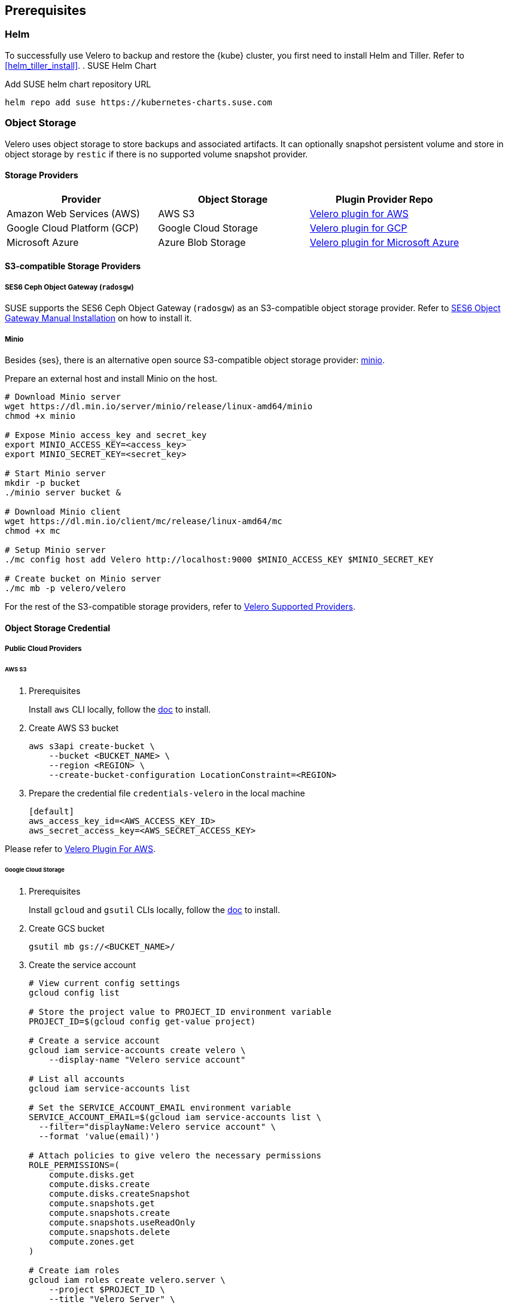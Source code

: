 == Prerequisites

=== Helm

To successfully use Velero to backup and restore the {kube} cluster, you first need to install Helm and Tiller.
Refer to <<helm_tiller_install>>.
. SUSE Helm Chart

Add SUSE helm chart repository URL

[source,bash]
----
helm repo add suse https://kubernetes-charts.suse.com
----

=== Object Storage

Velero uses object storage to store backups and associated artifacts.
It can optionally snapshot persistent volume and store in object storage by `restic` if there is no supported volume snapshot provider.

==== Storage Providers

[options="header"]
|===
| Provider | Object Storage | Plugin Provider Repo

|Amazon Web Services (AWS)
|AWS S3
|link:https://github.com/vmware-tanzu/velero-plugin-for-aws[Velero plugin for AWS]

|Google Cloud Platform (GCP)
|Google Cloud Storage
|link:https://github.com/vmware-tanzu/velero-plugin-for-gcp[Velero plugin for GCP]

|Microsoft Azure
|Azure Blob Storage
|link:https://github.com/vmware-tanzu/velero-plugin-for-microsoft-azure[Velero plugin for Microsoft Azure]
|===

==== S3-compatible Storage Providers
===== SES6 Ceph Object Gateway (`radosgw`)

SUSE supports the SES6 Ceph Object Gateway (`radosgw`) as an S3-compatible object storage provider.
Refer to link:https://documentation.suse.com/ses/6/html/ses-all/cha-ceph-additional-software-installation.html[SES6 Object Gateway Manual Installation] on how to install it.

===== Minio

Besides {ses}, there is an alternative open source S3-compatible object storage provider: link:https://min.io/[minio].

Prepare an external host and install Minio on the host.

[source,bash]
----
# Download Minio server
wget https://dl.min.io/server/minio/release/linux-amd64/minio
chmod +x minio

# Expose Minio access_key and secret_key
export MINIO_ACCESS_KEY=<access_key>
export MINIO_SECRET_KEY=<secret_key>

# Start Minio server
mkdir -p bucket
./minio server bucket &

# Download Minio client
wget https://dl.min.io/client/mc/release/linux-amd64/mc
chmod +x mc

# Setup Minio server
./mc config host add Velero http://localhost:9000 $MINIO_ACCESS_KEY $MINIO_SECRET_KEY

# Create bucket on Minio server
./mc mb -p velero/velero
----

For the rest of the S3-compatible storage providers, refer to link:https://velero.io/docs/v1.3.0/supported-providers/[Velero Supported Providers].

==== Object Storage Credential
===== Public Cloud Providers
====== AWS S3

. Prerequisites
+
Install `aws` CLI locally, follow the link:https://docs.aws.amazon.com/cli/latest/userguide/cli-chap-welcome.html[doc] to install.

. Create AWS S3 bucket
+
[source,bash]
----
aws s3api create-bucket \
    --bucket <BUCKET_NAME> \
    --region <REGION> \
    --create-bucket-configuration LocationConstraint=<REGION>
----

. Prepare the credential file `credentials-velero` in the local machine
+
----
[default]
aws_access_key_id=<AWS_ACCESS_KEY_ID>
aws_secret_access_key=<AWS_SECRET_ACCESS_KEY>
----

Please refer to link:https://github.com/vmware-tanzu/velero-plugin-for-aws/tree/v1.0.1[Velero Plugin For AWS].

====== Google Cloud Storage

. Prerequisites
+
Install `gcloud` and `gsutil` CLIs locally, follow the link:https://cloud.google.com/sdk/docs/[doc] to install.

. Create GCS bucket
+
[source,bash]
----
gsutil mb gs://<BUCKET_NAME>/
----

. Create the service account
+
[source,bash]
----
# View current config settings
gcloud config list

# Store the project value to PROJECT_ID environment variable
PROJECT_ID=$(gcloud config get-value project)

# Create a service account
gcloud iam service-accounts create velero \
    --display-name "Velero service account"

# List all accounts
gcloud iam service-accounts list

# Set the SERVICE_ACCOUNT_EMAIL environment variable
SERVICE_ACCOUNT_EMAIL=$(gcloud iam service-accounts list \
  --filter="displayName:Velero service account" \
  --format 'value(email)')

# Attach policies to give velero the necessary permissions
ROLE_PERMISSIONS=(
    compute.disks.get
    compute.disks.create
    compute.disks.createSnapshot
    compute.snapshots.get
    compute.snapshots.create
    compute.snapshots.useReadOnly
    compute.snapshots.delete
    compute.zones.get
)

# Create iam roles
gcloud iam roles create velero.server \
    --project $PROJECT_ID \
    --title "Velero Server" \
    --permissions "$(IFS=","; echo "${ROLE_PERMISSIONS[*]}")"

# Bind iam policy to project
gcloud projects add-iam-policy-binding $PROJECT_ID \
    --member serviceAccount:$SERVICE_ACCOUNT_EMAIL \
    --role projects/$PROJECT_ID/roles/velero.server

gsutil iam ch serviceAccount:$SERVICE_ACCOUNT_EMAIL:objectAdmin gs://<BUCKET_NAME>
----

.  Create a credential file `credentials-velero` in the local machine
+
[source,bash]
----
gcloud iam service-accounts keys create credentials-velero \
    --iam-account $SERVICE_ACCOUNT_EMAIL
----

Please refer to link:https://github.com/vmware-tanzu/velero-plugin-for-gcp/tree/v1.0.1[Velero Plugin For GCP].

====== Azure Blob Storage

. Prerequisites
+
Install `az` CLI locally, follow the link:https://docs.microsoft.com/en-us/cli/azure/install-azure-cli[doc] to install.

. Create a resource group for the backups storage account
+
Create the resource group named Velero_Backups, change the resource group name and location as needed.
+
[source,bash]
----
AZURE_RESOURCE_GROUP=Velero_Backups
az group create -n $AZURE_RESOURCE_GROUP --location <location>
----

. Create the storage account
+
[source,bash]
----
az storage account create \
    --name $AZURE_STORAGE_ACCOUNT_ID \
    --resource-group $AZURE_RESOURCE_GROUP \
    --sku Standard_GRS \
    --encryption-services blob \
    --https-only true \
    --kind BlobStorage \
    --access-tier Hot
----

. Create a blob container
+
Create a blob container named velero. Change the name as needed.
+
[source,bash]
----
BLOB_CONTAINER=velero
az storage container create -n $BLOB_CONTAINER --public-access off --account-name $AZURE_STORAGE_ACCOUNT_ID
----

.  Create a credential file `credentials-velero` in the local machine
+
[source,bash]
----
# Obtain your Azure Account Subscription ID
AZURE_SUBSCRIPTION_ID=`az account list --query '[?isDefault].id' -o tsv`

# Obtain your Azure Account Tenant ID
AZURE_TENANT_ID=`az account list --query '[?isDefault].tenantId' -o tsv`

# Generate client secret
AZURE_CLIENT_SECRET=`az ad sp create-for-rbac --name "velero" --role "Contributor" --query 'password' -o tsv`

# Generate client ID
AZURE_CLIENT_ID=`az ad sp list --display-name "velero" --query '[0].appId' -o tsv`

cat << EOF  > ./credentials-velero
AZURE_SUBSCRIPTION_ID=${AZURE_SUBSCRIPTION_ID}
AZURE_TENANT_ID=${AZURE_TENANT_ID}
AZURE_CLIENT_ID=${AZURE_CLIENT_ID}
AZURE_CLIENT_SECRET=${AZURE_CLIENT_SECRET}
AZURE_RESOURCE_GROUP=${AZURE_RESOURCE_GROUP}
EOF
----

Please refer to link:https://github.com/vmware-tanzu/velero-plugin-for-microsoft-azure/tree/v1.0.1[Velero Plugin For Azure].

===== S3-compatible Storage Providers, like `radosgw`

Create the credential file `credentials-velero` in the local machine

----
[default]
aws_access_key_id=<S3_COMPATIBLE_STORAGE_ACCESS_KEY_ID>
aws_secret_access_key=<S3_COMPATIBLE_STORAGE_SECRET_ACCESS_KEY>
----

==== Volume Snapshotter

[NOTE]
A Volume snapshotter is able to snapshot it's persistent volumes if its volume driver supports do volume snapshot.
If a volume provider does not support snapshot or does not have supported Velero storage plugin, Velero will leverage `restic` to do persistent volume backup and restore.

[options="header"]
|===
|Provider | Volume Snapshotter | Plugin Provider Repo
|Amazon Web Services (AWS) | AWS EBS | link:https://github.com/vmware-tanzu/velero-plugin-for-aws[Velero plugin for AWS]
|===

For the other `snapshotter` providers refer to link:https://velero.io/docs/v1.3.0/supported-providers/[Velero Supported Providers].

. Finally, install Velero CLI
+
[source,bash]
----
sudo zypper install velero
----

== Known Issues

. Velero reports errors when restoring Cilium CRDs. However, this does not affect Cilium functionality.
+
[NOTE]
====
You can add a label to Cilium CRDs to skip Velero backup.

[source,bash]
----
kubectl label -n kube-system customresourcedefinitions/ciliumendpoints.cilium.io velero.io/exclude-from-backup=true

kubectl label -n kube-system customresourcedefinitions/ciliumnetworkpolicies.cilium.io velero.io/exclude-from-backup=true
----
====

. When restoring `dex` and `gangway`, Velero reports `NodePort` cannot be restored since `dex` and `gangway` are deployed by an addon already and the same `NodePort` has been registered.
However, this does not break the `dex` and `gangway` service access from outside.
+
[NOTE]
====
You can add a label to services `oidc-dex` and `oidc-gangway` to skip Velero backup.

[source,bash]
----
kubectl label -n kube-system services/oidc-dex velero.io/exclude-from-backup=true

kubectl label -n kube-system services/oidc-gangway velero.io/exclude-from-backup=true
----
====
